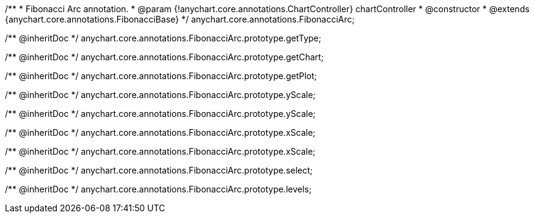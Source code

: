 /**
 * Fibonacci Arc annotation.
 * @param {!anychart.core.annotations.ChartController} chartController
 * @constructor
 * @extends {anychart.core.annotations.FibonacciBase}
 */
anychart.core.annotations.FibonacciArc;

/** @inheritDoc */
anychart.core.annotations.FibonacciArc.prototype.getType;

/** @inheritDoc */
anychart.core.annotations.FibonacciArc.prototype.getChart;

/** @inheritDoc */
anychart.core.annotations.FibonacciArc.prototype.getPlot;

/** @inheritDoc */
anychart.core.annotations.FibonacciArc.prototype.yScale;

/** @inheritDoc */
anychart.core.annotations.FibonacciArc.prototype.yScale;

/** @inheritDoc */
anychart.core.annotations.FibonacciArc.prototype.xScale;

/** @inheritDoc */
anychart.core.annotations.FibonacciArc.prototype.xScale;

/** @inheritDoc */
anychart.core.annotations.FibonacciArc.prototype.select;

/** @inheritDoc */
anychart.core.annotations.FibonacciArc.prototype.levels;
